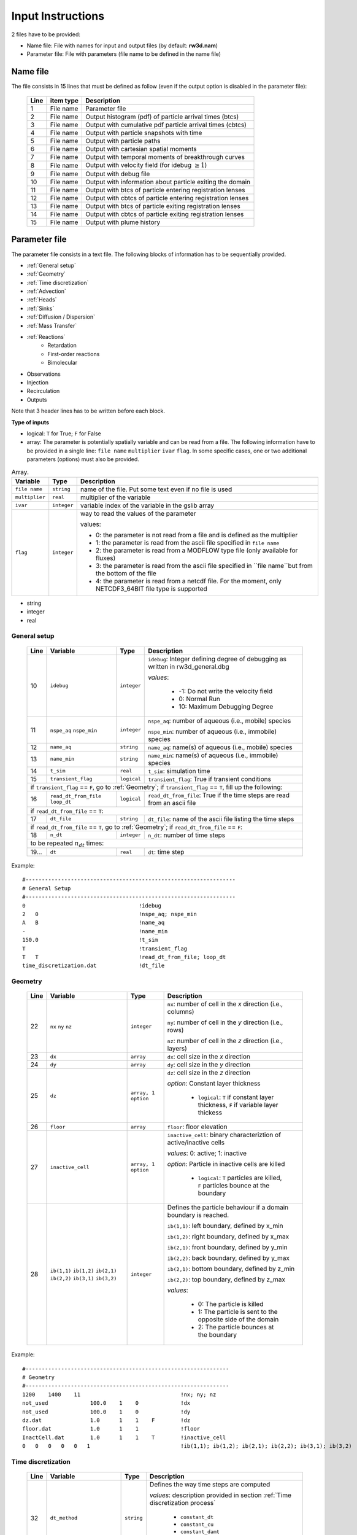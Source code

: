 .. _inputs:

Input Instructions
===============

2 files have to be provided: 

- Name file: File with names for input and output files (by default: **rw3d.nam**)
- Parameter file: File with parameters (file name to be defined in the name file)


Name file
------------

The file consists in 15 lines that must be defined as follow (even if the output option is disabled in the parameter file): 

.. _tbl-grid:
 
  +------+--------------+------------------------------------------------------------+
  |Line  | item type    | Description                                                |
  +======+==============+============================================================+
  | 1    | File name    | Parameter file                                             |
  +------+--------------+------------------------------------------------------------+
  | 2    | File name    | Output histogram (pdf) of particle arrival times (btcs)    |
  +------+--------------+------------------------------------------------------------+
  | 3    | File name    | Output with cumulative pdf particle arrival times (cbtcs)  |
  +------+--------------+------------------------------------------------------------+
  | 4    | File name    | Output with particle snapshots with time                   |
  +------+--------------+------------------------------------------------------------+
  | 5    | File name    | Output with particle paths                                 |
  +------+--------------+------------------------------------------------------------+
  | 6    | File name    | Output with cartesian spatial moments                      |
  +------+--------------+------------------------------------------------------------+
  | 7    | File name    | Output with temporal moments of breakthrough curves        |
  +------+--------------+------------------------------------------------------------+
  | 8    | File name    | Output with velocity field (for idebug :math:`\geq 1`)     |
  +------+--------------+------------------------------------------------------------+
  | 9    | File name    | Output with debug file                                     |
  +------+--------------+------------------------------------------------------------+
  | 10   | File name    | Output with information about particle exiting the domain  |
  +------+--------------+------------------------------------------------------------+
  | 11   | File name    | Output with btcs of particle entering registration lenses  |
  +------+--------------+------------------------------------------------------------+
  | 12   | File name    | Output with cbtcs of particle entering registration lenses |
  +------+--------------+------------------------------------------------------------+
  | 13   | File name    | Output with btcs of particle exiting registration lenses   |
  +------+--------------+------------------------------------------------------------+
  | 14   | File name    | Output with cbtcs of particle exiting registration lenses  |
  +------+--------------+------------------------------------------------------------+
  | 15   | File name    | Output with plume history                                  |
  +------+--------------+------------------------------------------------------------+


Parameter file
------------

The parameter file consists in a text file. The following blocks of information has to be sequentially provided. 

- :ref:`General setup`
- :ref:`Geometry`
- :ref:`Time discretization`
- :ref:`Advection`
- :ref:`Heads`
- :ref:`Sinks`
- :ref:`Diffusion / Dispersion`
- :ref:`Mass Transfer`
- :ref:`Reactions`
    - Retardation
    - First-order reactions
    - Bimolecular 
- Observations 
- Injection
- Recirculation
- Outputs

Note that 3 header lines has to be written before each block. 

**Type of inputs**

- logical: ``T`` for True; ``F`` for False
- array: The parameter is potentially spatially variable and can be read from a file. The following information have to be provided in a single line: ``file name`` ``multiplier`` ``ivar`` ``flag``. 
  In some specific cases, one or two additional parameters (options) must also be provided. 

.. container::
   :name: table-array

   .. table:: Array.

      +-----------------------------+--------------------+-----------------------------------------------------------------------------------------------------------+
      | Variable                    | Type               | Description                                                                                               |
      +======+======================+====================+===========================================================================================================+
      | ``file name``               | ``string``         | name of the file. Put some text even if no file is used                                                   |
      +-----------------------------+--------------------+-----------------------------------------------------------------------------------------------------------+
      | ``multiplier``              | ``real``           | multiplier of the variable                                                                                |
      +-----------------------------+--------------------+-----------------------------------------------------------------------------------------------------------+
      | ``ivar``                    | ``integer``        | variable index of the variable in the gslib array                                                         |
      +-----------------------------+--------------------+-----------------------------------------------------------------------------------------------------------+
      | ``flag``                    | ``integer``        | way to read the values of the parameter                                                                   |
      |                             |                    |                                                                                                           |
      |                             |                    | values:                                                                                                   |
      |                             |                    |                                                                                                           |
      |                             |                    | - 0: the parameter is not read from a file and is defined as the multiplier                               |
      |                             |                    | - 1: the parameter is read from the ascii file specified in ``file name``                                 |
      |                             |                    | - 2: the parameter is read from a MODFLOW type file (only available for fluxes)                           |
      |                             |                    | - 3: the parameter is read from the ascii file specified in ``file name``but from the bottom of the file  |
      |                             |                    | - 4: the parameter is read from a netcdf file. For the moment, only NETCDF3_64BIT file type is supported  |
      |                             |                    |                                                                                                           |
      +-----------------------------+--------------------+-----------------------------------------------------------------------------------------------------------+

- string
- integer
- real

.. _General setup:

General setup
`````````````

.. _tbl-grid:
  
  +------+-------------------------------------------------------------------------+--------------------+----------------------------------------------------------------------------------------+
  |Line  | Variable                                                                | Type               | Description                                                                            |
  +======+=========================================================================+====================+========================================================================================+
  | 10   | ``idebug``                                                              | ``integer``        | ``idebug``: Integer defining degree of debugging as written in rw3d_general.dbg        |
  |      |                                                                         |                    |                                                                                        |
  |      |                                                                         |                    | *values*:                                                                              |
  |      |                                                                         |                    |                                                                                        |
  |      |                                                                         |                    |         - -1: Do not write the velocity field                                          |
  |      |                                                                         |                    |         - 0: Normal Run                                                                |
  |      |                                                                         |                    |         - 10: Maximum Debugging Degree                                                 |
  +------+-------------------------------------------------------------------------+--------------------+----------------------------------------------------------------------------------------+
  | 11   | ``nspe_aq`` ``nspe_min``                                                | ``integer``        | ``nspe_aq``: number of aqueous (i.e., mobile) species                                  |
  |      |                                                                         |                    |                                                                                        |
  |      |                                                                         |                    | ``nspe_min``: number of aqueous (i.e., immobile) species                               |
  +------+-------------------------------------------------------------------------+--------------------+----------------------------------------------------------------------------------------+
  | 12   | ``name_aq``                                                             | ``string``         | ``name_aq``: name(s) of aqueous (i.e., mobile) species                                 |
  +------+-------------------------------------------------------------------------+--------------------+----------------------------------------------------------------------------------------+
  | 13   | ``name_min``                                                            | ``string``         | ``name_min``: name(s) of aqueous (i.e., immobile) species                              |
  +------+-------------------------------------------------------------------------+--------------------+----------------------------------------------------------------------------------------+
  | 14   | ``t_sim``                                                               | ``real``           | ``t_sim``: simulation time                                                             |
  +------+-------------------------------------------------------------------------+--------------------+----------------------------------------------------------------------------------------+
  | 15   | ``transient_flag``                                                      | ``logical``        | ``transient_flag``: True if transient conditions                                       |
  +------+-------------------------------------------------------------------------+--------------------+----------------------------------------------------------------------------------------+
  | if ``transient_flag`` == ``F``, go to :ref:`Geometry`; if ``transient_flag`` == ``T``, fill up the following:                                                                                |
  +------+-------------------------------------------------------------------------+--------------------+----------------------------------------------------------------------------------------+
  | 16   | ``read_dt_from_file``  ``loop_dt``                                      | ``logical``        | ``read_dt_from_file``: True if the time steps are read from an ascii file              |
  +------+-------------------------------------------------------------------------+--------------------+----------------------------------------------------------------------------------------+
  | if ``read_dt_from_file`` == ``T``:                                                                                                                                                           |
  +------+-------------------------------------------------------------------------+--------------------+----------------------------------------------------------------------------------------+
  | 17   | ``dt_file``                                                             | ``string``         | ``dt_file``: name of the ascii file listing the time steps                             |
  +------+-------------------------------------------------------------------------+--------------------+----------------------------------------------------------------------------------------+
  | if ``read_dt_from_file`` == ``T``, go to :ref:`Geometry`; if ``read_dt_from_file`` == ``F``:                                                                                                 |
  +------+-------------------------------------------------------------------------+--------------------+----------------------------------------------------------------------------------------+
  | 18   | ``n_dt``                                                                | ``integer``        | ``n_dt``: number of time steps                                                         |
  +------+-------------------------------------------------------------------------+--------------------+----------------------------------------------------------------------------------------+
  | to be repeated :math:`n_{dt}` times:                                                                                                                                                         |
  +------+-------------------------------------------------------------------------+--------------------+----------------------------------------------------------------------------------------+
  | 19...| ``dt``                                                                  | ``real``           | ``dt``: time step                                                                      |
  +------+-------------------------------------------------------------------------+--------------------+----------------------------------------------------------------------------------------+


Example:

::

   #-----------------------------------------------------------------
   # General Setup
   #-----------------------------------------------------------------
   0                                   !idebug
   2   0                               !nspe_aq; nspe_min
   A   B                               !name_aq
   -                                   !name_min
   150.0                               !t_sim
   T                                   !transient_flag
   T   T                               !read_dt_from_file; loop_dt
   time_discretization.dat             !dt_file


.. _Geometry:

Geometry
`````````````

.. raw:: latex

    \begin{landscape}

.. _tbl-grid:
  
  +------+-------------------------------------------------------------------------+--------------------+----------------------------------------------------------------------------------------+
  |Line  | Variable                                                                | Type               | Description                                                                            |
  +======+=========================================================================+====================+========================================================================================+
  | 22   | ``nx`` ``ny`` ``nz``                                                    | ``integer``        | ``nx``: number of cell in the *x* direction (i.e., columns)                            |
  |      |                                                                         |                    |                                                                                        |
  |      |                                                                         |                    | ``ny``: number of cell in the *y* direction (i.e., rows)                               |
  |      |                                                                         |                    |                                                                                        |
  |      |                                                                         |                    | ``nz``: number of cell in the *z* direction (i.e., layers)                             |
  +------+-------------------------------------------------------------------------+--------------------+----------------------------------------------------------------------------------------+
  | 23   | ``dx``                                                                  | ``array``          | ``dx``: cell size in the *x* direction                                                 |
  +------+-------------------------------------------------------------------------+--------------------+----------------------------------------------------------------------------------------+
  | 24   | ``dy``                                                                  | ``array``          | ``dy``: cell size in the *y* direction                                                 |
  +------+-------------------------------------------------------------------------+--------------------+----------------------------------------------------------------------------------------+
  | 25   | ``dz``                                                                  | ``array, 1 option``| ``dz``: cell size in the *z* direction                                                 |
  |      |                                                                         |                    |                                                                                        |
  |      |                                                                         |                    | *option*: Constant layer thickness                                                     |
  |      |                                                                         |                    |                                                                                        |
  |      |                                                                         |                    |    - ``logical``: ``T`` if constant layer thickness, ``F`` if variable layer thickess  |
  +------+-------------------------------------------------------------------------+--------------------+----------------------------------------------------------------------------------------+
  | 26   | ``floor``                                                               | ``array``          | ``floor``: floor elevation                                                             |
  +------+-------------------------------------------------------------------------+--------------------+----------------------------------------------------------------------------------------+
  | 27   | ``inactive_cell``                                                       | ``array, 1 option``| ``inactive_cell``: binary characteriztion of active/inactive cells                     |
  |      |                                                                         |                    |                                                                                        |
  |      |                                                                         |                    | *values*: 0: active; 1: inactive                                                       |
  |      |                                                                         |                    |                                                                                        |
  |      |                                                                         |                    | *option*: Particle in inactive cells are killed                                        |
  |      |                                                                         |                    |                                                                                        |
  |      |                                                                         |                    |    - ``logical``: ``T`` particles are killed, ``F`` particles bounce at the boundary   |
  +------+-------------------------------------------------------------------------+--------------------+----------------------------------------------------------------------------------------+
  | 28   | ``ib(1,1)`` ``ib(1,2)`` ``ib(2,1)`` ``ib(2,2)`` ``ib(3,1)`` ``ib(3,2)`` | ``integer``        | Defines the particle behaviour if a domain boundary is reached.                        |
  |      |                                                                         |                    |                                                                                        |
  |      |                                                                         |                    | ``ib(1,1)``: left boundary, defined by x_min                                           |
  |      |                                                                         |                    |                                                                                        |
  |      |                                                                         |                    | ``ib(1,2)``: right boundary, defined by x_max                                          |
  |      |                                                                         |                    |                                                                                        |
  |      |                                                                         |                    | ``ib(2,1)``: front boundary, defined by y_min                                          |
  |      |                                                                         |                    |                                                                                        |
  |      |                                                                         |                    | ``ib(2,2)``: back boundary, defined by y_max                                           |
  |      |                                                                         |                    |                                                                                        |
  |      |                                                                         |                    | ``ib(2,1)``: bottom boundary, defined by z_min                                         |
  |      |                                                                         |                    |                                                                                        |
  |      |                                                                         |                    | ``ib(2,2)``: top boundary, defined by z_max                                            |
  |      |                                                                         |                    |                                                                                        |
  |      |                                                                         |                    | *values*:                                                                              |
  |      |                                                                         |                    |                                                                                        |
  |      |                                                                         |                    |    - 0: The particle is killed                                                         |
  |      |                                                                         |                    |    - 1: The particle is sent to the opposite side of the domain                        |
  |      |                                                                         |                    |    - 2: The particle bounces at the boundary                                           |
  +------+-------------------------------------------------------------------------+--------------------+----------------------------------------------------------------------------------------+

.. raw:: latex

    \end{landscape}

Example:

::

   #---------------------------------------------------------------
   # Geometry
   #---------------------------------------------------------------
   1200    1400    11                               !nx; ny; nz
   not_used             100.0    1    0             !dx
   not_used             100.0    1    0             !dy
   dz.dat               1.0      1    1    F        !dz
   floor.dat            1.0      1    1             !floor
   InactCell.dat        1.0      1    1    T        !inactive_cell
   0   0   0   0   0   1                            !ib(1,1); ib(1,2); ib(2,1); ib(2,2); ib(3,1); ib(3,2)


.. _Time discretization:

Time discretization
`````````````

.. _tbl-grid:
  
  +------+-------------------------------------------------------------------------+--------------------+----------------------------------------------------------------------------------------+
  |Line  | Variable                                                                | Type               | Description                                                                            |
  +======+=========================================================================+====================+========================================================================================+
  | 32   | ``dt_method``                                                           | ``string``         | Defines the way time steps are computed                                                |
  |      |                                                                         |                    |                                                                                        |
  |      |                                                                         |                    | *values*: description provided in section :ref:`Time discretization process`           |
  |      |                                                                         |                    |                                                                                        |
  |      |                                                                         |                    |    - ``constant_dt``                                                                   |
  |      |                                                                         |                    |    - ``constant_cu``                                                                   |
  |      |                                                                         |                    |    - ``constant_damt``                                                                 |
  |      |                                                                         |                    |    - ``constant_dadecay``                                                              |
  |      |                                                                         |                    |    - ``optimum_dt``                                                                    |
  +------+-------------------------------------------------------------------------+--------------------+----------------------------------------------------------------------------------------+
  | 33   | ``dt`` ``courant`` ``peclet`` ``DaKINETIC`` ``DaDECAY`` ``DaMMT``       | ``real``           | Time step restrictor, as defined in section :ref:`Time discretization process`         |
  +------+-------------------------------------------------------------------------+--------------------+----------------------------------------------------------------------------------------+



.. _Advection:

Advection
`````````````

.. _tbl-grid:
  
  +------+-------------------------------------------------------------------------+--------------------+----------------------------------------------------------------------------------------+
  |Line  | Variable                                                                | Type               | Description                                                                            |
  +======+=========================================================================+====================+========================================================================================+
  | 36   | ``advection_action``                                                    | ``logical``        | True if the package is activated                                                       |
  +------+-------------------------------------------------------------------------+--------------------+----------------------------------------------------------------------------------------+
  | 37   | ``advection_method``                                                    | ``logical``        | Method of velocity interpolation, as defined in :ref:`Velocities Interpolation`        |
  |      |                                                                         |                    |                                                                                        |
  |      |                                                                         |                    | *values*:                                                                              |
  |      |                                                                         |                    |                                                                                        |
  |      |                                                                         |                    |    - ``exponential``                                                                   |
  |      |                                                                         |                    |    - ``eulerian``                                                                      |
  +------+-------------------------------------------------------------------------+--------------------+----------------------------------------------------------------------------------------+
  | 38   | ``q_x``                                                                 | ``array``          | flux in the *x* direction                                                              |
  +------+-------------------------------------------------------------------------+--------------------+----------------------------------------------------------------------------------------+
  | 39   | ``q_y``                                                                 | ``array``          | flux in the *y* direction                                                              |
  +------+-------------------------------------------------------------------------+--------------------+----------------------------------------------------------------------------------------+
  | 40   | ``q_z``                                                                 | ``array``          | flux in the *z* direction                                                              |
  +------+-------------------------------------------------------------------------+--------------------+----------------------------------------------------------------------------------------+
  | 41   | ``porosity``                                                            | ``array, 1 option``| porosity (or water content)                                                            |
  |      |                                                                         |                    |                                                                                        |
  |      |                                                                         |                    | *option*: transient conditions                                                         |
  |      |                                                                         |                    |                                                                                        |
  |      |                                                                         |                    |    - ``logical``: ``T`` transient field, ``F`` steady-state field                      |
  +------+-------------------------------------------------------------------------+--------------------+----------------------------------------------------------------------------------------+


.. _Heads:

Heads
`````````````

.. _tbl-grid:
  
  +------+-------------------------------------------------------------------------+--------------------+----------------------------------------------------------------------------------------+
  |Line  | Variable                                                                | Type               | Description                                                                            |
  +======+=========================================================================+====================+========================================================================================+
  | 45   | ``heads_action``                                                        | ``logical``        | True if the package is activated                                                       |
  +------+-------------------------------------------------------------------------+--------------------+----------------------------------------------------------------------------------------+
  | 46   | ``heads``                                                               | ``array``          | cell-by-cell head elevation                                                            |
  +------+-------------------------------------------------------------------------+--------------------+----------------------------------------------------------------------------------------+
  | 47   | ``heads_threshold``                                                     | ``real``           | maximum head elevation for the cell to be considered dry                               |
  +------+-------------------------------------------------------------------------+--------------------+----------------------------------------------------------------------------------------+


.. _Sinks:

Sinks
`````````````

.. _tbl-grid:
  
  +------+-------------------------------------------------------------------------+--------------------+----------------------------------------------------------------------------------------+
  |Line  | Variable                                                                | Type               | Description                                                                            |
  +======+=========================================================================+====================+========================================================================================+
  | 51   | ``sinks_action``                                                        | ``logical``        | True if the package is activated                                                       |
  +------+-------------------------------------------------------------------------+--------------------+----------------------------------------------------------------------------------------+
  | 52   | ``n_sinks``                                                             | ``integer``        | number of sink                                                                         |
  +------+-------------------------------------------------------------------------+--------------------+----------------------------------------------------------------------------------------+
  | to be repeated :math:`n_{sinks}` times:                                                                                                                                                      |
  +------+-------------------------------------------------------------------------+--------------------+----------------------------------------------------------------------------------------+
  | 53...| ``sink_name`` ``Q_sink``                                                |``string`` ``array``| ``sink_name``: name of the sink                                                        |
  |      |                                                                         |                    |                                                                                        |
  |      |                                                                         |                    | ``Q_sink``: flow going into the sink (:math:`L^3/T`)                                   |
  +------+-------------------------------------------------------------------------+--------------------+----------------------------------------------------------------------------------------+


.. _Diffusion / Dispersion:

Dispersion / Disffusion
`````````````

.. _tbl-grid:
  
  +------+-------------------------------------------------------------------------+--------------------+----------------------------------------------------------------------------------------+
  |Line  | Variable                                                                | Type               | Description                                                                            |
  +======+=========================================================================+====================+========================================================================================+
  | 57   | ``dispersion_action``                                                   | ``logical``        | True if the package is activated                                                       |
  +------+-------------------------------------------------------------------------+--------------------+----------------------------------------------------------------------------------------+
  | 58   | ``dispersivity_L``                                                      | ``array``          | dispersivity in the longitudinal direction                                             |
  +------+-------------------------------------------------------------------------+--------------------+----------------------------------------------------------------------------------------+
  | 59   | ``dispersivity_TH``                                                     | ``array``          | dispersivity in the transverse horizontal direction                                    |
  +------+-------------------------------------------------------------------------+--------------------+----------------------------------------------------------------------------------------+
  | 60   | ``dispersivity_TV``                                                     | ``array``          | dispersivity in the transverse vertical direction                                      |
  +------+-------------------------------------------------------------------------+--------------------+----------------------------------------------------------------------------------------+
  | 61   | ``diffusion_L``                                                         | ``array, 1 option``| effective molecular diffusion in the longitudinal direaction                           |
  |      |                                                                         |                    |                                                                                        |
  |      |                                                                         |                    | *option*: transient conditions                                                         |
  |      |                                                                         |                    |                                                                                        |
  |      |                                                                         |                    |    - ``logical``: ``T`` transient field, ``F`` steady-state field                      |
  +------+-------------------------------------------------------------------------+--------------------+----------------------------------------------------------------------------------------+
  | 62   | ``diffusion_TH``                                                        | ``array, 1 option``| effective molecular diffusion in the transverse horizontal direaction                  |
  |      |                                                                         |                    |                                                                                        |
  |      |                                                                         |                    | *option*: transient conditions                                                         |
  |      |                                                                         |                    |                                                                                        |
  |      |                                                                         |                    |    - ``logical``: ``T`` transient field, ``F`` steady-state field                      |
  +------+-------------------------------------------------------------------------+--------------------+----------------------------------------------------------------------------------------+
  | 63   | ``diffusion_TV``                                                        | ``array, 1 option``| effective molecular diffusion in the transverse vertical direaction                    |
  |      |                                                                         |                    |                                                                                        |
  |      |                                                                         |                    | *option*: transient conditions                                                         |
  |      |                                                                         |                    |                                                                                        |
  |      |                                                                         |                    |    - ``logical``: ``T`` transient field, ``F`` steady-state field                      |
  +------+-------------------------------------------------------------------------+--------------------+----------------------------------------------------------------------------------------+
  | 64   | ``diffusion_factor`` (repeat ``nspe_aq`` times)                         | ``real``           | Species dependent multiplier for the diffusion coefficients                            |
  |      |                                                                         |                    |                                                                                        |
  |      |                                                                         |                    | *for each aqueous species, the effective diffusion coefficient*                        |
  |      |                                                                         |                    | *is multiplied by the given factor*                                                    |
  +------+-------------------------------------------------------------------------+--------------------+----------------------------------------------------------------------------------------+


.. _Mass transfer:

Mass transfer
`````````````

.. _tbl-grid:

  +------+-------------------------------------------------------------------------+--------------------+----------------------------------------------------------------------------------------+
  |Line  | Variable                                                                | Type               | Description                                                                            |
  +======+=========================================================================+====================+========================================================================================+
  | 68   | ``mass_transfer_action``                                                | ``logical``        | True if the package is activated                                                       |
  +------+-------------------------------------------------------------------------+--------------------+----------------------------------------------------------------------------------------+
  | 69   | ``type_mass_transfer``                                                  | ``string``         | Defines the type of mass transfer process                                              |
  |      |                                                                         |                    |                                                                                        |
  |      |                                                                         |                    | *values*: description provided in section :ref:`Multirate Mass Transfer process`       |
  |      |                                                                         |                    |                                                                                        |
  |      |                                                                         |                    |    - ``multirate``                                                                     |
  |      |                                                                         |                    |    - ``spherical_diffusion``                                                           |
  |      |                                                                         |                    |    - ``layered_diffusion``                                                             |
  |      |                                                                         |                    |    - ``cylindral_diffusion``                                                           |
  |      |                                                                         |                    |    - ``power_law``                                                                     |
  |      |                                                                         |                    |    - ``lognormal_law``                                                                 |
  |      |                                                                         |                    |    - ``composite_law``                                                                 |
  +------+-------------------------------------------------------------------------+--------------------+----------------------------------------------------------------------------------------+
  | if ``type_mass_transfer`` = ``multirate`` or ``spherical_diffusion`` or ``layered_diffusion`` or ``cylindral_diffusion``:                                                                    |
  +------+-------------------------------------------------------------------------+--------------------+----------------------------------------------------------------------------------------+
  | 70   | ``num_immobile_zones``                                                  | ``integer``        | number of immobile zones                                                               |
  +------+-------------------------------------------------------------------------+--------------------+----------------------------------------------------------------------------------------+
  | to be repeated ``num_immobile_zones`` times:                                                                                                                                                 |
  +------+-------------------------------------------------------------------------+--------------------+----------------------------------------------------------------------------------------+
  | 71   | ``porosity_immobile``                                                   | ``array``          | porosity in the ith immobile zone                                                      |
  +------+-------------------------------------------------------------------------+--------------------+----------------------------------------------------------------------------------------+
  | 72   | ``mass_transfer_coef``                                                  | ``array``          | mass transfer coefficient in the ith immobile zone                                     |
  +------+-------------------------------------------------------------------------+--------------------+----------------------------------------------------------------------------------------+
  | if ``type_mass_transfer`` = ``power_law``:                                                                                                                                                   |
  +------+-------------------------------------------------------------------------+--------------------+----------------------------------------------------------------------------------------+
  | 70   | ``num_immobile_zones``                                                  | ``integer``        | number of immobile zones                                                               |
  +------+-------------------------------------------------------------------------+--------------------+----------------------------------------------------------------------------------------+
  | to be repeated ``num_immobile_zones`` times:                                                                                                                                                 |
  +------+-------------------------------------------------------------------------+--------------------+----------------------------------------------------------------------------------------+
  | 71   | ``btot``                                                                | ``array``          | total capacity                                                                         |
  +------+-------------------------------------------------------------------------+--------------------+----------------------------------------------------------------------------------------+
  | 72   | ``Amin``                                                                | ``array``          | minimum mass transfer coefficient                                                      |
  +------+-------------------------------------------------------------------------+--------------------+----------------------------------------------------------------------------------------+
  | 73   | ``Amax``                                                                | ``array``          | maximum mass transfer coefficient                                                      |
  +------+-------------------------------------------------------------------------+--------------------+----------------------------------------------------------------------------------------+
  | 74   | ``power``                                                               | ``array``          | power coefficient                                                                      |
  +------+-------------------------------------------------------------------------+--------------------+----------------------------------------------------------------------------------------+
  | if ``type_mass_transfer`` = ``lognormal_law``:                                                                                                                                               |
  +------+-------------------------------------------------------------------------+--------------------+----------------------------------------------------------------------------------------+
  | 70   | ``num_immobile_zones``                                                  | ``integer``        | number of immobile zones                                                               |
  +------+-------------------------------------------------------------------------+--------------------+----------------------------------------------------------------------------------------+
  | to be repeated ``num_immobile_zones`` times:                                                                                                                                                 |
  +------+-------------------------------------------------------------------------+--------------------+----------------------------------------------------------------------------------------+
  | 71   | ``btot``                                                                | ``array``          | total capacity                                                                         |
  +------+-------------------------------------------------------------------------+--------------------+----------------------------------------------------------------------------------------+
  | 72   | ``mean``                                                                | ``array``          | mean of the lognormal mass transfer coefficients                                       |
  +------+-------------------------------------------------------------------------+--------------------+----------------------------------------------------------------------------------------+
  | 73   | ``stdv``                                                                | ``array``          | standart deviation in mass transfer coefficients                                       |
  +------+-------------------------------------------------------------------------+--------------------+----------------------------------------------------------------------------------------+
  | if ``type_mass_transfer`` = ``composite_law``:                                                                                                                                               |
  +------+-------------------------------------------------------------------------+--------------------+----------------------------------------------------------------------------------------+
  | 71   | ``nmrate`` ``nsph`` ``ncyl`` ``nlay``                                   | ``integer``        | ``nmrate``: number of immobile zones for the multirate mass transfer model             |
  |      |                                                                         |                    |                                                                                        |
  |      |                                                                         |                    | ``nsph``: number of immobile zones for the spherical diffusion model                   |
  |      |                                                                         |                    |                                                                                        |
  |      |                                                                         |                    | ``ncyl``: number of immobile zones for the cylindral diffusion model                   |
  |      |                                                                         |                    |                                                                                        |
  |      |                                                                         |                    | ``nlay``: number of immobile zones for the layered diffusion model                     |
  +------+-------------------------------------------------------------------------+--------------------+----------------------------------------------------------------------------------------+
  | for each mass transfer model, fill up sequentially the corresponding parameters as described above                                                                                           |
  +------+-------------------------------------------------------------------------+--------------------+----------------------------------------------------------------------------------------+


.. _Reactions:

Reactions
`````````````

.. _tbl-grid:

